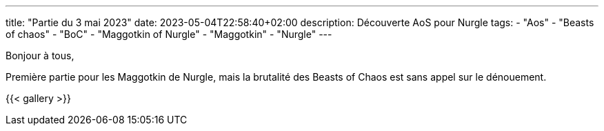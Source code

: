 ---
title: "Partie du 3 mai 2023"
date: 2023-05-04T22:58:40+02:00
description: Découverte AoS pour Nurgle
tags:
    - "Aos"
    - "Beasts of chaos"
    - "BoC"
    - "Maggotkin of Nurgle"
    - "Maggotkin"
    - "Nurgle"
---

Bonjour à tous,

Première partie pour les Maggotkin de Nurgle, mais la brutalité des Beasts of Chaos est sans appel sur le dénouement.

{{< gallery >}}
